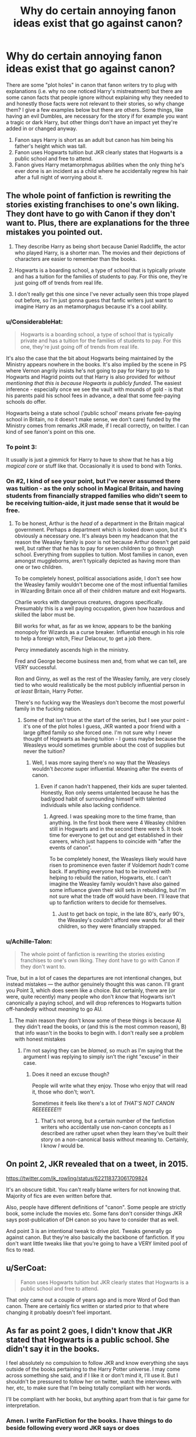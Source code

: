 #+TITLE: Why do certain annoying fanon ideas exist that go against canon?

* Why do certain annoying fanon ideas exist that go against canon?
:PROPERTIES:
:Author: 4wallsandawindow
:Score: 0
:DateUnix: 1537960093.0
:DateShort: 2018-Sep-26
:FlairText: Discussion
:END:
There are some "plot holes" in canon that fanon writers try to plug with explanations (i.e. why no one noticed Harry's mistreatment) but there are some canon facts that people ignore without explaining why they needed to and honestly those facts were not relevant to their stories, so why change them? I give a few examples below but there are others. Some things, like having an evil Dumbles, are necessary for the story if for example you want a tragic or dark Harry, but other things don't have an impact yet they're added in or changed anyway.

1. Fanon says Harry is short as an adult but canon has him being his father's height which was tall.
2. Fanon uses Hogwarts tuition but JKR clearly states that Hogwarts is a public school and free to attend.
3. Fanon gives Harry metamorphmagus abilities when the only thing he's ever done is an incident as a child where he accidentally regrew his hair after a full night of worrying about it.


** The whole point of fanfiction is rewriting the stories existing franchises to one's own liking. They dont have to go with Canon if they don't want to. Plus, there are explanations for the three mistakes you pointed out.

1. They describe Harry as being short because Daniel Radcliffe, the actor who played Harry, is a shorter man. The movies and their depictions of characters are easier to remember than the books.

2. Hogwarts is a boarding school, a type of school that is typically private and has a tuition for the families of students to pay. For this one, they're just going off of trends from real life.

3. I don't really get this one since I've never actually seen this trope played out before, so I'm just gonna guess that fanfic writers just want to imagine Harry as an metamorphagus because it's a cool ability.
:PROPERTIES:
:Score: 31
:DateUnix: 1537960973.0
:DateShort: 2018-Sep-26
:END:

*** u/ConsiderableHat:
#+begin_quote
  Hogwarts is a boarding school, a type of school that is typically private and has a tuition for the families of students to pay. For this one, they're just going off of trends from real life.
#+end_quote

It's also the case that the bit about Hogwarts being maintained by the Ministry appears nowhere in the books. It's also implied by the scene in PS where Vernon angrily insists he's not going to pay for Harry to go to Hogwarts and Hagrid points out that Harry is also provided for /without mentioning that this is because Hogwarts is publicly funded/. The easiest inference - especially once we see the vault with mounds of gold - is that his parents paid his school fees in advance, a deal that some fee-paying schools do offer.

Hogwarts being a state school ('public school' means private fee-paying school in Britain, no it doesn't make sense, we don't care) funded by the Ministry comes from remarks JKR made, if I recall correctly, on twitter. I can kind of see fanon's point on this one.
:PROPERTIES:
:Author: ConsiderableHat
:Score: 15
:DateUnix: 1537968804.0
:DateShort: 2018-Sep-26
:END:


*** To point 3:

It usually is just a gimmick for Harry to have to show that he has a big /magical core/ or stuff like that. Occasionally it is used to bond with Tonks.
:PROPERTIES:
:Author: Hellstrike
:Score: 7
:DateUnix: 1537962328.0
:DateShort: 2018-Sep-26
:END:


*** On #2, I kind of see your point, but I've never assumed there was tuition - as the only school in Magical Britain, and having students from financially strapped families who didn't seem to be receiving tuition-aide, it just made sense that it would be free.
:PROPERTIES:
:Author: 4wallsandawindow
:Score: 1
:DateUnix: 1538073609.0
:DateShort: 2018-Sep-27
:END:

**** To be honest, Arthur is the /head/ of a department in the Britain magical government. Perhaps a department which is looked down upon, but it's obviously a necessary one. It's always been my headcanon that the reason the Weasley family is poor is not because Arthur doesn't get paid well, but rather that he has to pay for seven children to go through school. Everything from supplies to tuition. Most families in canon, even amongst muggleborns, aren't typically depicted as having more than one or two children.

To be completely honest, political associations aside, I don't see how the Weasley family wouldn't become one of the most influential families in Wizarding Britain once all of their children mature and exit Hogwarts.

Charlie works with dangerous creatures, dragons specifically. Presumably this is a well paying occupation, given how hazardous and skilled the labor must be.

Bill works for what, as far as we know, appears to be the banking monopoly for Wizards as a curse breaker. Influential enough in his role to help a foreign witch, Fleur Delacour, to get a job there.

Percy immediately ascends high in the ministry.

Fred and George become business men and, from what we can tell, are VERY successful.

Ron and Ginny, as well as the rest of the Weasley family, are very closely tied to who would realistically be the most publicly influential person in /at least/ Britain, Harry Potter.

There's no fucking way the Weasleys don't become the most powerful family in the fucking nation.
:PROPERTIES:
:Author: FerusGrim
:Score: 2
:DateUnix: 1538085616.0
:DateShort: 2018-Sep-28
:END:

***** Some of that isn't true at the start of the series, but I see your point - it's one of the plot holes I guess, JKR wanted a poor friend with a large gifted family so she forced one. I'm not sure why I never thought of Hogwarts as having tuition - I guess maybe because the Weasleys would sometimes grumble about the cost of supplies but never the tuition?
:PROPERTIES:
:Author: 4wallsandawindow
:Score: 1
:DateUnix: 1538091209.0
:DateShort: 2018-Sep-28
:END:

****** Well, I was more saying there's no way that the Weasleys wouldn't /become/ super influential. Meaning after the events of canon.
:PROPERTIES:
:Author: FerusGrim
:Score: 1
:DateUnix: 1538098302.0
:DateShort: 2018-Sep-28
:END:

******* Even if canon hadn't happened, their kids are super talented. Honestly, Ron only seems untalented because he has the bad/good habit of surrounding himself with talented individuals while also lacking confidence.
:PROPERTIES:
:Author: 4wallsandawindow
:Score: 1
:DateUnix: 1538140382.0
:DateShort: 2018-Sep-28
:END:

******** Agreed. I was speaking more to the time frame, than anything. In the first book there were 4 Weasley children still in Hogwarts and in the second there were 5. It took time for everyone to get out and get established in their careers, which just happens to coincide with "after the events of canon".

To be completely honest, the Weasleys likely would have risen to prominence even faster if Voldemort /hadn't/ come back. If anything everyone had to be involved with helping to rebuild the nation, Hogwarts, etc. I can't imagine the Weasley family wouldn't have also gained some influence given their skill sets in rebuilding, but I'm not sure what the trade off would have been. I'll leave that up to fanfiction writers to decide for themselves.
:PROPERTIES:
:Author: FerusGrim
:Score: 1
:DateUnix: 1538142076.0
:DateShort: 2018-Sep-28
:END:

********* Just to get back on topic, in the late 80's, early 90's, the Weasley's couldn't afford new wands for all their children, so they were financially strapped.
:PROPERTIES:
:Author: 4wallsandawindow
:Score: 1
:DateUnix: 1538144293.0
:DateShort: 2018-Sep-28
:END:


*** u/Achille-Talon:
#+begin_quote
  The whole point of fanfiction is rewriting the stories existing franchises to one's own liking. They dont have to go with Canon if they don't want to.
#+end_quote

True, but in a lot of cases the departures are not intentional changes, but instead mistakes --- the author genuinely thought this was canon. I'll grant you Point 3, which does seem like a choice. But certainly, there are (or were, quite recently) many people who don't /know/ that Hogwarts isn't canonically a paying school, and will drop references to Hogwarts tuition off-handedly without /meaning/ to go AU.
:PROPERTIES:
:Author: Achille-Talon
:Score: 1
:DateUnix: 1537964418.0
:DateShort: 2018-Sep-26
:END:

**** The main reason they don't know some of these things is because A) they didn't read the books, or (and this is the most common reason), B) that info wasn't in the books to begin with. I don't really see a problem with honest mistakes
:PROPERTIES:
:Score: 7
:DateUnix: 1537964680.0
:DateShort: 2018-Sep-26
:END:

***** I'm not saying they can be /blamed/, so much as I'm saying that the argument I was replying to simply isn't the right "excuse" in their case.
:PROPERTIES:
:Author: Achille-Talon
:Score: 0
:DateUnix: 1537966757.0
:DateShort: 2018-Sep-26
:END:

****** Does it need an excuse though?

People will write what they enjoy. Those who enjoy that will read it, those who don't; won't.

Sometimes it feels like there's a lot of /THAT'S NOT CANON REEEEEEE!!!/
:PROPERTIES:
:Author: will1707
:Score: 3
:DateUnix: 1538026699.0
:DateShort: 2018-Sep-27
:END:

******* That's not wrong, but a certain number of the fanfiction writers who accidentally use non-canon concepts as I described are rather upset when they learn they've built their story on a non-canonical basis without meaning to. Certainly, I know /I/ would be.
:PROPERTIES:
:Author: Achille-Talon
:Score: 1
:DateUnix: 1538040449.0
:DateShort: 2018-Sep-27
:END:


** On point 2, JKR revealed that on a tweet, in 2015.

[[https://twitter.com/jk_rowling/status/622118373061709824]]

It's an obscure tidbit. You can't really blame writers for not knowing that. Majority of fics are even written before that.

Also, people have different definitions of "canon". Some people are strictly book, some include the movies etc. Some fans don't consider things JKR says post-publication of DH canon so you have to consider that as well.

And point 3 is an intentional tweak to drive plot. Tweaks generally go against canon. But they're also basically the backbone of fanfiction. If you don't want little tweaks like that you're going to have a VERY limited pool of fics to read.
:PROPERTIES:
:Author: DarNak
:Score: 15
:DateUnix: 1537969474.0
:DateShort: 2018-Sep-26
:END:


** u/SerCoat:
#+begin_quote
  Fanon uses Hogwarts tuition but JKR clearly states that Hogwarts is a public school and free to attend.
#+end_quote

That only came out a couple of years ago and is more Word of God than canon. There are certainly fics written or started prior to that where changing it probably doesn't feel important.
:PROPERTIES:
:Author: SerCoat
:Score: 9
:DateUnix: 1537972404.0
:DateShort: 2018-Sep-26
:END:


** As far as point 2 goes, I didn't know that JKR stated that Hogwarts is a public school. She didn't say it in the books.

I feel absolutely no compulsion to follow JKR and know everything she says outside of the books pertaining to the Harry Potter universe. I may come across something she said, and if I like it or don't mind it, I'll use it. But I shouldn't be pressured to follow her on twitter, watch the interviews with her, etc, to make sure that I'm being totally compliant with her words.

I'll be compliant with her books, but anything apart from that is fair game for interpretation.
:PROPERTIES:
:Author: LittleDinghy
:Score: 18
:DateUnix: 1537965637.0
:DateShort: 2018-Sep-26
:END:

*** Amen. I write FanFiction for the books. I have things to do beside following every word JKR says or does
:PROPERTIES:
:Author: ameuns
:Score: 9
:DateUnix: 1537974610.0
:DateShort: 2018-Sep-26
:END:


** FANON SAYS YOU GET YOUR LETTER ON YOUR BIRTHDAY

BUT HARRY WAS GETTING LETTERS BEFORE HIS BIRTHDAY
:PROPERTIES:
:Score: 6
:DateUnix: 1537987706.0
:DateShort: 2018-Sep-26
:END:

*** From what I remember though, at least 3rd year also had the letter come on his birthday, right? So I can kind of see where people are coming from on that one.
:PROPERTIES:
:Author: Ladylookslikeadude95
:Score: 3
:DateUnix: 1538001143.0
:DateShort: 2018-Sep-27
:END:

**** Yeah that's fair. I don't remember but I'm doing a re-read to refresh canon (and reconnect with my childhood) anyways haha!

I've only gotten through the first half of PoS so far, hence my rage lol
:PROPERTIES:
:Score: 2
:DateUnix: 1538005107.0
:DateShort: 2018-Sep-27
:END:


** 1: Harry suffered through ten years of Dursley abuse (which included starvation if CoS is any indication, since it implies that withholding meals was a regular thing and the rations he gets there total 500 kcal/day) and was notoriously short in the first book, even compared to other kids. Given that this was never treated, it is only logical to assume that he would never be as tall as he could have been without the Dursleys.

As someone who actually writes Harry as shorter than average, I include it merely to add some consequences to the Dursleys since ignoring child abuse is bad writing IMO. Harry is functional, no doubt there, but he has the scars so to speak.

2: Americal writers.
:PROPERTIES:
:Author: Hellstrike
:Score: 9
:DateUnix: 1537962254.0
:DateShort: 2018-Sep-26
:END:

*** It's well established that children can overcome childhood malnutrition if they receive adequate nutrition around and through their main growth phase during puberty, which Harry does. One summer of short rations doesn't keep him Hobbit-sized.
:PROPERTIES:
:Author: jenorama_CA
:Score: 10
:DateUnix: 1537975121.0
:DateShort: 2018-Sep-26
:END:

**** It can still knock a couple inches off. Stunting during development is pretty damaging in particular. I did a lil' bit of reading on studies of children who suffered from malnutrition who were around 36 months when they were taken away from the environment causing that and while some did get back on track with their genetics, a bunch also didn't.

[[http://archive.unu.edu/unupress/food2/UID06E/UID06E0E.HTM]]

I didn't fully read it and it seems kinda old but yeah. An interesting thing they observed was that girls had an easier time bouncing back than boys did too.

Of course, if the writer is making them tiny that's a bit much. But 5'6 maybe? That's the average height for men in England last time I checked. Edit: NVM it's 5'9. I'm 5'7 myself and I know plenty of men who are a little shorter than me.
:PROPERTIES:
:Score: 6
:DateUnix: 1537978416.0
:DateShort: 2018-Sep-26
:END:

***** This discussion had come up before and I'd found some pretty good articles that indicated catch up was indeed possible. I'll see if I can find them again. I can see where a couple of inches might come into play--say ending up 5'11" rather than 6' or 6'1". I just wish that people would stop conflating tiny Dan with Harry.
:PROPERTIES:
:Author: jenorama_CA
:Score: 3
:DateUnix: 1537981694.0
:DateShort: 2018-Sep-26
:END:


**** Yes, because the year on the run had plenty food supplies. Oh wait. And Molly's cakes aren't exactly healthy either.
:PROPERTIES:
:Author: Hellstrike
:Score: 3
:DateUnix: 1537978109.0
:DateShort: 2018-Sep-26
:END:

***** He was 17 by the time he spent a year on the run and had already been described as tall. Not sure that's super relevant. And cakes are still calories so ...
:PROPERTIES:
:Author: jenorama_CA
:Score: 5
:DateUnix: 1537981563.0
:DateShort: 2018-Sep-26
:END:


*** Height doesn't really work that way. An individual's height is primarily determined by genetics. So if James is tall and Lily is presumably tall*, then Harry more likely would been tall as an adult. Diet possibly can influence height but not as significantly as one might think.

Most fics that describe Harry as short are basing this off of the movies.

*this is a reach but I'm assuming that Lily is tall only because Petunia is described as being tall.
:PROPERTIES:
:Author: Whapples
:Score: 1
:DateUnix: 1537971242.0
:DateShort: 2018-Sep-26
:END:


** 2 - it is a quick way to create conflicts/issues. Really useful in a Lord Potter-Black etc story. Or as a way to create a stratified society with some going to Hogwarts others going elsewhere because otherwise the British wizarding world is pretty much doomed based on what we see of Hogwarts attendance numbers.
:PROPERTIES:
:Author: Geairt_Annok
:Score: 1
:DateUnix: 1537964346.0
:DateShort: 2018-Sep-26
:END:
